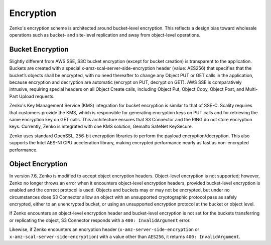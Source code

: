 .. _Encryption:

Encryption
==========

Zenko's encryption scheme is architected around bucket-level
encryption. This reflects a design bias toward wholesale operations such as
bucket- and site-level replication and away from object-level operations.

Bucket Encryption
-----------------

Slightly different from AWS SSE, S3C bucket encryption (except for bucket
creation) is transparent to the application. Buckets are created with a special
x-amz-scal-server-side-encryption header (value: AES256) that specifies that the
bucket’s objects shall be encrypted, with no need thereafter to change any
Object PUT or GET calls in the application, because encryption and decryption
are automatic (encrypt on PUT, decrypt on GET). AWS SSE is comparatively 
intrusive, requiring special headers on all Object Create calls, including
Object Put, Object Copy, Object Post, and Multi-Part Upload requests.

Zenko's Key Management Service (KMS) integration for bucket encryption is
similar to that of SSE-C. Scality requires that customers provide the KMS, which
is responsible for generating encryption keys on PUT calls and for retrieving
the same encryption key on GET calls. This architecture ensures that S3
Connector and the RING do not store encryption keys. Currently, Zenko is
integrated with one KMS solution, Gemalto SafeNet KeySecure.

Zenko uses standard OpenSSL, 256-bit encryption libraries to perform the
payload encryption/decryption. This also supports the Intel AES-NI CPU
acceleration library, making encrypted performance nearly as fast as
non-encrypted performance.

Object Encryption
-----------------

In version 7.6, Zenko is modified to accept object encryption headers.
Object-level encryption is not supported; however, Zenko no longer throws
an error when it encounters object-level encryption headers, provided
bucket-level encryption is enabled and the correct protocol is used. Objects and
buckets may or may not be encrypted, but under no circumstances does S3
Connector allow an object with an unsupported cryptographic protocol pass as
safely encrypted, either to an unencrypted bucket, or using an unsupported
encryption protocol at the bucket or object level.

If Zenko encounters an object-level encryption header and bucket-level
encryption is not set for the buckets transferring or replicating the object, S3
Connector responds with a ``400: InvalidArgument`` error.

Likewise, if Zenko encounters an encryption header
(``x-amz-server-side-encryption`` or ``x-amz-scal-server-side-encryption``) with
a value other than ``AES256``, it returns ``400: InvalidArgument``.

